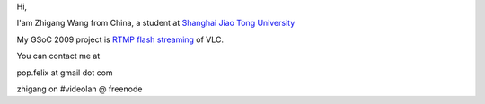 Hi,

I'am Zhigang Wang from China, a student at `Shanghai Jiao Tong University <http://www.sjtu.edu.cn/english/index/index.htm>`__

My GSoC 2009 project is `RTMP flash streaming <SoC_2009/RTMP_Flash_Streaming>`__ of VLC.

You can contact me at

pop.felix at gmail dot com

zhigang on #videolan @ freenode

